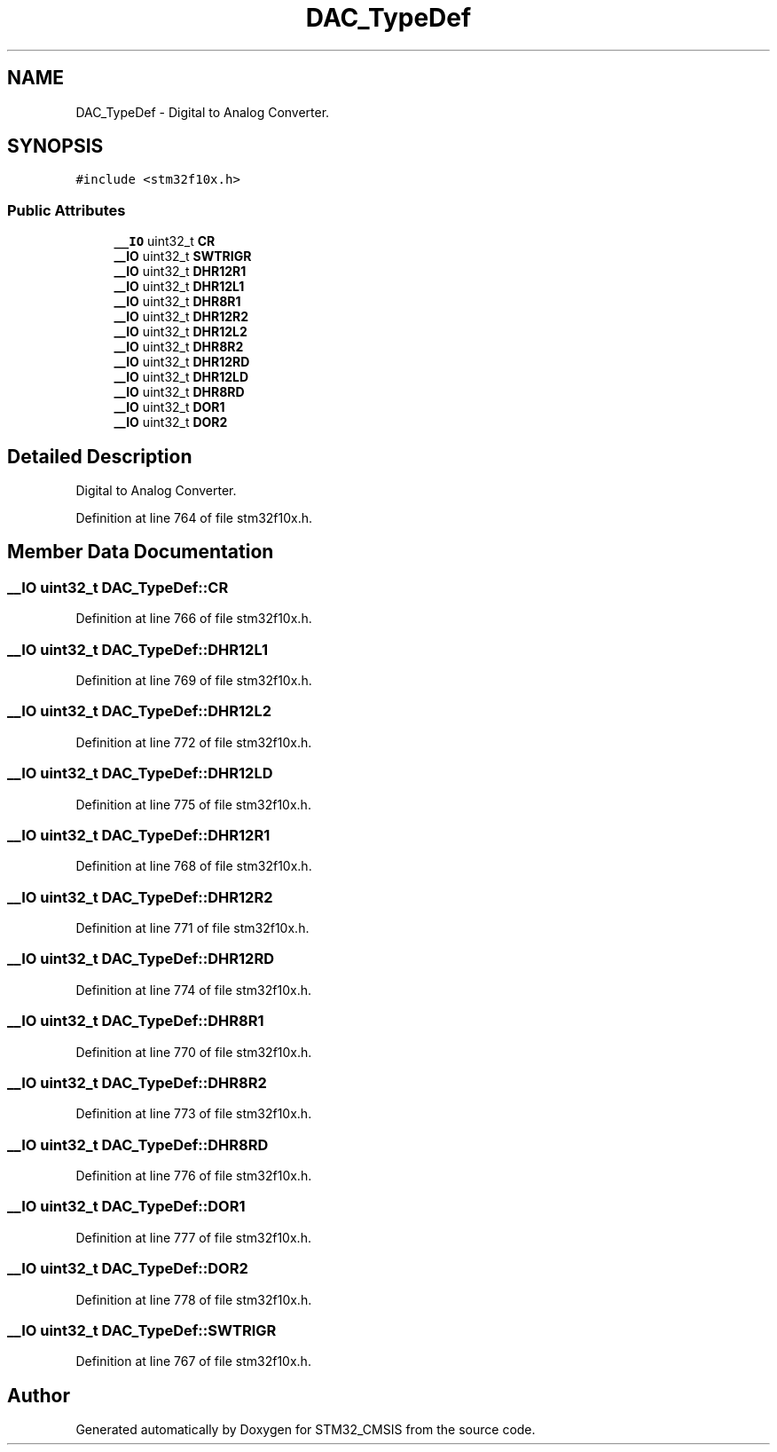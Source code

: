 .TH "DAC_TypeDef" 3 "Sun Apr 16 2017" "STM32_CMSIS" \" -*- nroff -*-
.ad l
.nh
.SH NAME
DAC_TypeDef \- Digital to Analog Converter\&.  

.SH SYNOPSIS
.br
.PP
.PP
\fC#include <stm32f10x\&.h>\fP
.SS "Public Attributes"

.in +1c
.ti -1c
.RI "\fB__IO\fP uint32_t \fBCR\fP"
.br
.ti -1c
.RI "\fB__IO\fP uint32_t \fBSWTRIGR\fP"
.br
.ti -1c
.RI "\fB__IO\fP uint32_t \fBDHR12R1\fP"
.br
.ti -1c
.RI "\fB__IO\fP uint32_t \fBDHR12L1\fP"
.br
.ti -1c
.RI "\fB__IO\fP uint32_t \fBDHR8R1\fP"
.br
.ti -1c
.RI "\fB__IO\fP uint32_t \fBDHR12R2\fP"
.br
.ti -1c
.RI "\fB__IO\fP uint32_t \fBDHR12L2\fP"
.br
.ti -1c
.RI "\fB__IO\fP uint32_t \fBDHR8R2\fP"
.br
.ti -1c
.RI "\fB__IO\fP uint32_t \fBDHR12RD\fP"
.br
.ti -1c
.RI "\fB__IO\fP uint32_t \fBDHR12LD\fP"
.br
.ti -1c
.RI "\fB__IO\fP uint32_t \fBDHR8RD\fP"
.br
.ti -1c
.RI "\fB__IO\fP uint32_t \fBDOR1\fP"
.br
.ti -1c
.RI "\fB__IO\fP uint32_t \fBDOR2\fP"
.br
.in -1c
.SH "Detailed Description"
.PP 
Digital to Analog Converter\&. 
.PP
Definition at line 764 of file stm32f10x\&.h\&.
.SH "Member Data Documentation"
.PP 
.SS "\fB__IO\fP uint32_t DAC_TypeDef::CR"

.PP
Definition at line 766 of file stm32f10x\&.h\&.
.SS "\fB__IO\fP uint32_t DAC_TypeDef::DHR12L1"

.PP
Definition at line 769 of file stm32f10x\&.h\&.
.SS "\fB__IO\fP uint32_t DAC_TypeDef::DHR12L2"

.PP
Definition at line 772 of file stm32f10x\&.h\&.
.SS "\fB__IO\fP uint32_t DAC_TypeDef::DHR12LD"

.PP
Definition at line 775 of file stm32f10x\&.h\&.
.SS "\fB__IO\fP uint32_t DAC_TypeDef::DHR12R1"

.PP
Definition at line 768 of file stm32f10x\&.h\&.
.SS "\fB__IO\fP uint32_t DAC_TypeDef::DHR12R2"

.PP
Definition at line 771 of file stm32f10x\&.h\&.
.SS "\fB__IO\fP uint32_t DAC_TypeDef::DHR12RD"

.PP
Definition at line 774 of file stm32f10x\&.h\&.
.SS "\fB__IO\fP uint32_t DAC_TypeDef::DHR8R1"

.PP
Definition at line 770 of file stm32f10x\&.h\&.
.SS "\fB__IO\fP uint32_t DAC_TypeDef::DHR8R2"

.PP
Definition at line 773 of file stm32f10x\&.h\&.
.SS "\fB__IO\fP uint32_t DAC_TypeDef::DHR8RD"

.PP
Definition at line 776 of file stm32f10x\&.h\&.
.SS "\fB__IO\fP uint32_t DAC_TypeDef::DOR1"

.PP
Definition at line 777 of file stm32f10x\&.h\&.
.SS "\fB__IO\fP uint32_t DAC_TypeDef::DOR2"

.PP
Definition at line 778 of file stm32f10x\&.h\&.
.SS "\fB__IO\fP uint32_t DAC_TypeDef::SWTRIGR"

.PP
Definition at line 767 of file stm32f10x\&.h\&.

.SH "Author"
.PP 
Generated automatically by Doxygen for STM32_CMSIS from the source code\&.
